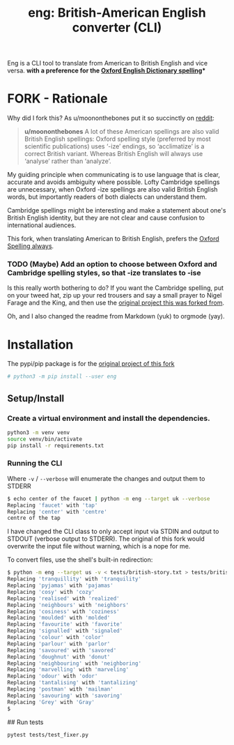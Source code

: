 #+TITLE: eng: British-American English converter (CLI)

Eng is a CLI tool to translate from American to British English and vice versa.
*with a preference for the [[https://en.wikipedia.org/wiki/Oxford_spellinhttps://en.wikipedia.org/wiki/Oxford_spellingg][Oxford English Dictionary spelling]]**

* FORK - Rationale
Why did I fork this? As u/moononthebones put it so succinctly on [[https://www.reddit.com/r/Python/comments/xlzyi1/eng_translate_british_english_into_american/][reddit]]:

#+BEGIN_QUOTE
*u/moononthebones*
A lot of these American spellings are also valid British English spellings: Oxford spelling style (preferred by most scientific publications) uses ‘-ize’ endings, so ‘acclimatize’ is a correct British variant. Whereas British English will always use ‘analyse’ rather than ‘analyze’.
#+END_QUOTE

My guiding principle when communicating is to use language that is clear, accurate and avoids ambiguity where possible. Lofty Cambridge spellings are unnecessary, when Oxford -ize spellings are also valid British English words, but importantly readers of both dialects can understand them.

Cambridge spellings might be interesting and make a statement about one's British English identity, but they are not clear and cause confusion to international audiences.

This fork, when translating American to British English, prefers the [[https://en.wikipedia.org/wiki/Oxford_spelling][Oxford Spelling always]].

*** TODO (Maybe) Add an option to choose between Oxford and Cambridge spelling styles, so that -ize translates to -ise
Is this really worth bothering to do? If you want the Cambridge spelling, put on your tweed hat, zip up your red trousers and say a small prayer to Nigel Farage and the King, and then use the [[https://www.reddit.com/r/Python/comments/xlzyi1/eng_translate_british_english_into_american/][original project this was forked from]].

Oh, and I also changed the readme from Markdown (yuk) to orgmode (yay).

* Installation
The pypi/pip package is for the [[https://github.com/orsinium-labs/eng][original project of this fork]]

#+BEGIN_SRC sh
# python3 -m pip install --user eng
#+END_SRC

** Setup/Install

*** Create a virtual environment and install the dependencies.
#+BEGIN_SRC sh
python3 -m venv venv
source venv/bin/activate
pip install -r requirements.txt
#+END_SRC

*** Running the CLI
Where =-v= / =--verbose= will enumerate the changes and output them to STDERR

#+BEGIN_SRC sh
$ echo center of the faucet | python -m eng --target uk --verbose
Replacing 'faucet' with 'tap'
Replacing 'center' with 'centre'
centre of the tap
#+END_SRC

I have changed the CLI class to only accept input via STDIN and output to STDOUT (verbose output to STDERR). The original of this fork would overwrite the input file without warning, which is a nope for me.

To convert files, use the shell's built-in redirection:

#+BEGIN_SRC sh
$ python -m eng --target us -v < tests/british-story.txt > tests/british-story-translated.txt
Replacing 'tranquillity' with 'tranquility'
Replacing 'pyjamas' with 'pajamas'
Replacing 'cosy' with 'cozy'
Replacing 'realised' with 'realized'
Replacing 'neighbours' with 'neighbors'
Replacing 'cosiness' with 'coziness'
Replacing 'moulded' with 'molded'
Replacing 'favourite' with 'favorite'
Replacing 'signalled' with 'signaled'
Replacing 'colour' with 'color'
Replacing 'parlour' with 'parlor'
Replacing 'savoured' with 'savored'
Replacing 'doughnut' with 'donut'
Replacing 'neighbouring' with 'neighboring'
Replacing 'marvelling' with 'marveling'
Replacing 'odour' with 'odor'
Replacing 'tantalising' with 'tantalizing'
Replacing 'postman' with 'mailman'
Replacing 'savouring' with 'savoring'
Replacing 'Grey' with 'Gray'
$ 
#+END_SRC

## Run tests

#+BEGIN_SRC sh
pytest tests/test_fixer.py
#+END_SRC
